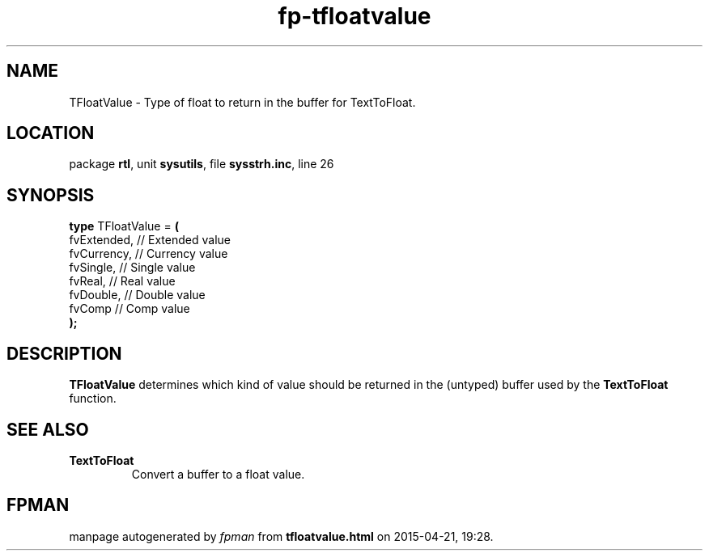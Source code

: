 .\" file autogenerated by fpman
.TH "fp-tfloatvalue" 3 "2014-03-14" "fpman" "Free Pascal Programmer's Manual"
.SH NAME
TFloatValue - Type of float to return in the buffer for TextToFloat.
.SH LOCATION
package \fBrtl\fR, unit \fBsysutils\fR, file \fBsysstrh.inc\fR, line 26
.SH SYNOPSIS
\fBtype\fR TFloatValue = \fB(\fR
  fvExtended, // Extended value
  fvCurrency, // Currency value
  fvSingle,   // Single value
  fvReal,     // Real value
  fvDouble,   // Double value
  fvComp      // Comp value
.br
\fB);\fR
.SH DESCRIPTION
\fBTFloatValue\fR determines which kind of value should be returned in the (untyped) buffer used by the \fBTextToFloat\fR function.


.SH SEE ALSO
.TP
.B TextToFloat
Convert a buffer to a float value.

.SH FPMAN
manpage autogenerated by \fIfpman\fR from \fBtfloatvalue.html\fR on 2015-04-21, 19:28.

